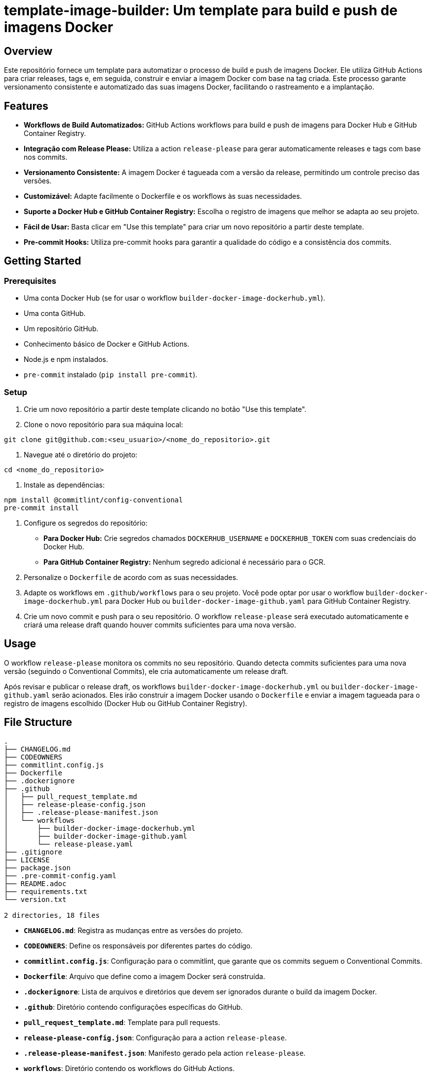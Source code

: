= template-image-builder: Um template para build e push de imagens Docker

[[_overview]]
== Overview

Este repositório fornece um template para automatizar o processo de build e push de imagens Docker. Ele utiliza GitHub Actions para criar releases, tags e, em seguida, construir e enviar a imagem Docker com base na tag criada.  Este processo garante versionamento consistente e automatizado das suas imagens Docker, facilitando o rastreamento e a implantação.

[[_features]]
== Features

* **Workflows de Build Automatizados:**  GitHub Actions workflows para build e push de imagens para Docker Hub e GitHub Container Registry.
* **Integração com Release Please:**  Utiliza a action `release-please` para gerar automaticamente releases e tags com base nos commits.
* **Versionamento Consistente:**  A imagem Docker é tagueada com a versão da release, permitindo um controle preciso das versões.
* **Customizável:**  Adapte facilmente o Dockerfile e os workflows às suas necessidades.
* **Suporte a Docker Hub e GitHub Container Registry:**  Escolha o registro de imagens que melhor se adapta ao seu projeto.
* **Fácil de Usar:** Basta clicar em "Use this template" para criar um novo repositório a partir deste template.
* **Pre-commit Hooks:**  Utiliza pre-commit hooks para garantir a qualidade do código e a consistência dos commits.

[[_getting_started]]
== Getting Started

[[_prerequisites]]
=== Prerequisites

* Uma conta Docker Hub (se for usar o workflow `builder-docker-image-dockerhub.yml`).
* Uma conta GitHub.
* Um repositório GitHub.
* Conhecimento básico de Docker e GitHub Actions.
* Node.js e npm instalados.
* `pre-commit` instalado (`pip install pre-commit`).

[[_setup]]
=== Setup

1. Crie um novo repositório a partir deste template clicando no botão "Use this template".
2. Clone o novo repositório para sua máquina local:

[source,bash]
----
git clone git@github.com:<seu_usuario>/<nome_do_repositorio>.git
----
3. Navegue até o diretório do projeto:

[source,bash]
----
cd <nome_do_repositorio>
----

4. Instale as dependências:

[source,bash]
----
npm install @commitlint/config-conventional
pre-commit install
----

5. Configure os segredos do repositório:

    * **Para Docker Hub:** Crie segredos chamados `DOCKERHUB_USERNAME` e `DOCKERHUB_TOKEN` com suas credenciais do Docker Hub.
    * **Para GitHub Container Registry:** Nenhum segredo adicional é necessário para o GCR.

6. Personalize o `Dockerfile` de acordo com as suas necessidades.
7. Adapte os workflows em `.github/workflows` para o seu projeto.  Você pode optar por usar o workflow `builder-docker-image-dockerhub.yml` para Docker Hub ou `builder-docker-image-github.yaml` para GitHub Container Registry.
8. Crie um novo commit e push para o seu repositório.  O workflow `release-please` será executado automaticamente e criará uma release draft quando houver commits suficientes para uma nova versão.

[[_usage]]
== Usage

O workflow `release-please` monitora os commits no seu repositório.  Quando detecta commits suficientes para uma nova versão (seguindo o Conventional Commits), ele cria automaticamente um release draft.

Após revisar e publicar o release draft, os workflows `builder-docker-image-dockerhub.yml` ou `builder-docker-image-github.yaml` serão acionados.  Eles irão construir a imagem Docker usando o `Dockerfile` e enviar a imagem tagueada para o registro de imagens escolhido (Docker Hub ou GitHub Container Registry).

[[_file_structure]]
== File Structure

[source,bash]
----
.
├── CHANGELOG.md
├── CODEOWNERS
├── commitlint.config.js
├── Dockerfile
├── .dockerignore
├── .github
│   ├── pull_request_template.md
│   ├── release-please-config.json
│   ├── .release-please-manifest.json
│   └── workflows
│       ├── builder-docker-image-dockerhub.yml
│       ├── builder-docker-image-github.yaml
│       └── release-please.yaml
├── .gitignore
├── LICENSE
├── package.json
├── .pre-commit-config.yaml
├── README.adoc
├── requirements.txt
└── version.txt

2 directories, 18 files
----

* **`CHANGELOG.md`**:  Registra as mudanças entre as versões do projeto.
* **`CODEOWNERS`**:  Define os responsáveis por diferentes partes do código.
* **`commitlint.config.js`**:  Configuração para o commitlint, que garante que os commits seguem o Conventional Commits.
* **`Dockerfile`**:  Arquivo que define como a imagem Docker será construída.
* **`.dockerignore`**:  Lista de arquivos e diretórios que devem ser ignorados durante o build da imagem Docker.
* **`.github`**:  Diretório contendo configurações específicas do GitHub.
    * **`pull_request_template.md`**:  Template para pull requests.
    * **`release-please-config.json`**:  Configuração para a action `release-please`.
    * **`.release-please-manifest.json`**:  Manifesto gerado pela action `release-please`.
    * **`workflows`**:  Diretório contendo os workflows do GitHub Actions.
        * **`builder-docker-image-dockerhub.yml`**:  Workflow para build e push para Docker Hub.
        * **`builder-docker-image-github.yaml`**:  Workflow para build e push para GitHub Container Registry.
        * **`release-please.yaml`**:  Workflow que executa a action `release-please`.
* **`.gitignore`**:  Lista de arquivos e diretórios que devem ser ignorados pelo Git.
* **`LICENSE`**:  Licença do projeto.
* **`package.json`**:  Arquivo de manifesto para projetos Node.js (usado pela action `release-please`).
* **`.pre-commit-config.yaml`**:  Configuração para o pre-commit, que executa verificações de código antes dos commits.
* **`README.adoc`**:  Este arquivo.
* **`requirements.txt`**:  Lista de dependências Python.
* **`version.txt`**:  Arquivo contendo a versão atual do projeto.


[[_contributing]]
== Contributing

Contribuições são bem-vindas!  Por favor, abra uma issue ou pull request.


[[_license]]
== License

Este projeto está licenciado sob a licença MIT - veja o arquivo [LICENSE](LICENSE) para detalhes.